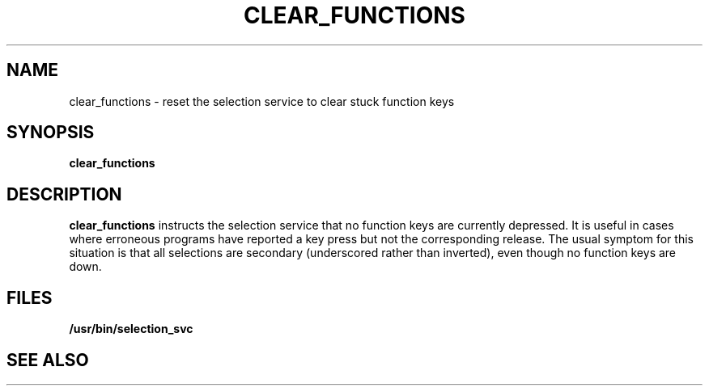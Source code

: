.\" @(#)clear_functions.1 1.1 92/07/30 SMI;
.TH CLEAR_FUNCTIONS 1 "24 September 1987"
.SH NAME
clear_functions \- reset the selection service to clear stuck function keys
.SH SYNOPSIS
.B clear_functions
.SH DESCRIPTION
.IX clear_functions "" "\fLclear_functions\fR \(em reset SunView selection service"
.LP
.B clear_functions 
instructs the selection service that no function keys are
currently depressed.  It is useful in cases where erroneous
programs have
reported a key press but not the corresponding release.
The usual symptom
for this situation is that all selections are secondary
(underscored rather
than inverted), even though no function keys are down.
.SH FILES
.LP
.B /usr/bin/selection_svc
.SH "SEE ALSO"
.LP
.TX SVBG
